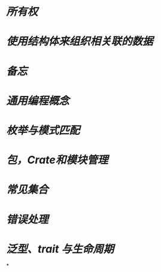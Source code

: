 * [[所有权]]
* [[使用结构体来组织相关联的数据]]
* [[备忘]]
* [[通用编程概念]]
* [[枚举与模式匹配]]
* [[包，Crate和模块管理]]
* [[常见集合]]
* [[错误处理]]
* [[泛型、trait 与生命周期]]
*